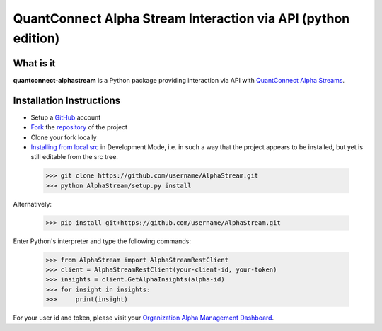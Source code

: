 QuantConnect Alpha Stream Interaction via API (python edition)
==============================================================

What is it
----------

**quantconnect-alphastream** is a Python package providing interaction via API with `QuantConnect Alpha Streams <https://www.quantconnect.com/alpha>`_.

Installation Instructions
-------------------------
- Setup a `GitHub <https://github.com/>`_ account
- `Fork <https://help.github.com/articles/fork-a-repo/>`_ the `repository <https://github.com/QuantConnect/AlphaStream>`_ of the project
- Clone your fork locally
- `Installing from local src <https://packaging.python.org/tutorials/installing-packages/#installing-from-a-local-src-tree>`_ in Development Mode, i.e. in such a way that the project appears to be installed, but yet is still editable from the src tree.

 >>> git clone https://github.com/username/AlphaStream.git
 >>> python AlphaStream/setup.py install

Alternatively:

 >>> pip install git+https://github.com/username/AlphaStream.git


Enter Python's interpreter and type the following commands:

 >>> from AlphaStream import AlphaStreamRestClient
 >>> client = AlphaStreamRestClient(your-client-id, your-token)
 >>> insights = client.GetAlphaInsights(alpha-id)
 >>> for insight in insights:
 >>>     print(insight)

For your user id and token, please visit your `Organization Alpha Management Dashboard <https://www.quantconnect.com/terminal/#organization/alpha-management>`_.
